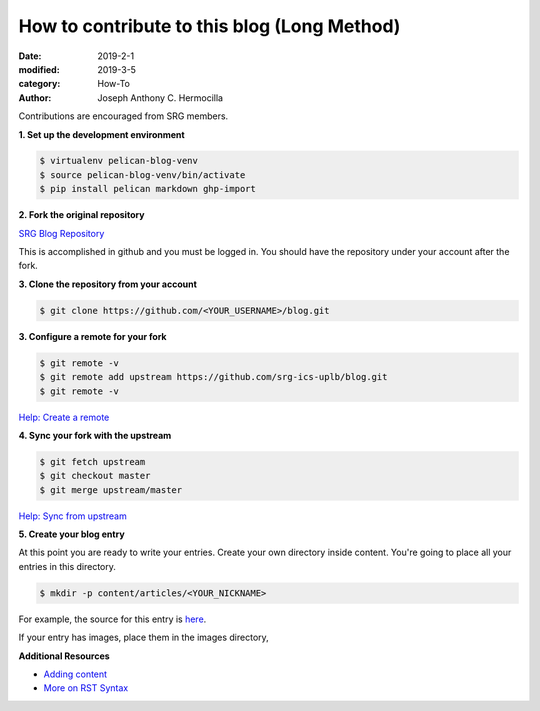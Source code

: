 How to contribute to this blog (Long Method)
############################################

:date: 2019-2-1
:modified: 2019-3-5
:category: How-To
:author: Joseph Anthony C. Hermocilla


Contributions are encouraged from SRG members.

**1. Set up the development environment**


.. code-block:: shell

   $ virtualenv pelican-blog-venv
   $ source pelican-blog-venv/bin/activate
   $ pip install pelican markdown ghp-import

**2. Fork the original repository**

`SRG Blog Repository <https://github.com/srg-ics-uplb/blog>`_

This is accomplished in github and you must be logged in. You should have 
the repository under your account after the fork.

**3. Clone the repository from your account**

.. code-block:: shell

   $ git clone https://github.com/<YOUR_USERNAME>/blog.git

**3. Configure a remote for your fork**

.. code-block:: shell

   $ git remote -v
   $ git remote add upstream https://github.com/srg-ics-uplb/blog.git   
   $ git remote -v

`Help: Create a remote  <https://help.github.com/en/articles/configuring-a-remote-for-a-fork>`_

**4. Sync your fork with the upstream**

.. code-block:: shell

   $ git fetch upstream
   $ git checkout master
   $ git merge upstream/master

`Help: Sync from upstream <https://help.github.com/en/articles/syncing-a-fork>`_

**5. Create your blog entry**

At this point you are ready to write your entries. Create your own directory inside 
content. You're going to place all your entries in this directory.

.. code-block:: shell 

   $ mkdir -p content/articles/<YOUR_NICKNAME>

For example, the source for this entry is `here <https://raw.githubusercontent.com/srg-ics-uplb/blog/master/content/articles/jach/jach_001.rst>`_.

If your entry has images, place them in the images directory,

**Additional Resources**

- `Adding content <http://docs.getpelican.com/en/3.6.3/content.html>`_

- `More on RST Syntax  <https://github.com/ralsina/rst-cheatsheet/blob/master/rst-cheatsheet.rst>`_

.. image:: ./images/jach/srg.png
   :width: 60pt

